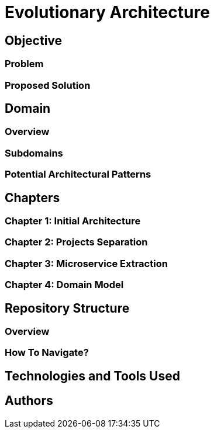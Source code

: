 # Evolutionary Architecture

## Objective

### Problem

### Proposed Solution

## Domain

### Overview

### Subdomains

### Potential Architectural Patterns

## Chapters

### Chapter 1: Initial Architecture

### Chapter 2: Projects Separation

### Chapter 3: Microservice Extraction

### Chapter 4: Domain Model

## Repository Structure

### Overview

### How To Navigate?

## Technologies and Tools Used

## Authors